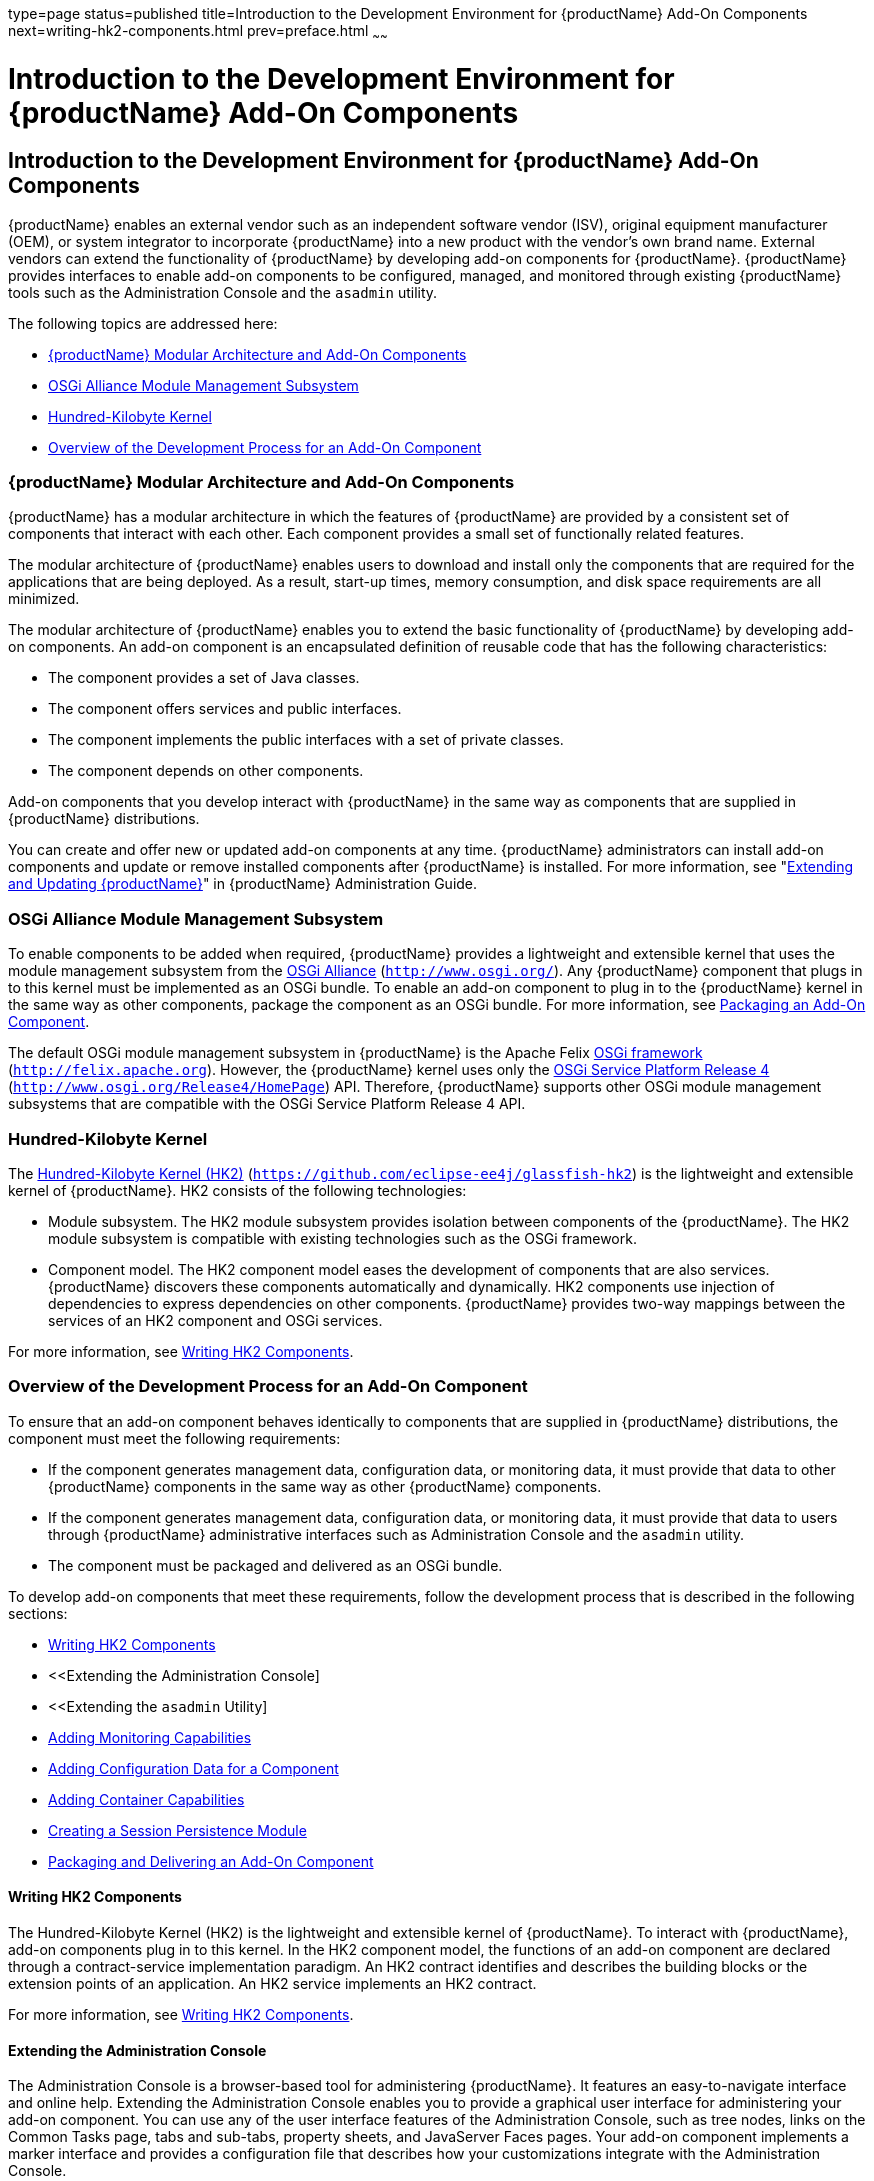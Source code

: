 type=page
status=published
title=Introduction to the Development Environment for {productName} Add-On Components
next=writing-hk2-components.html
prev=preface.html
~~~~~~

= Introduction to the Development Environment for {productName} Add-On Components

[[introduction-to-the-development-environment-for-eclipse-glassfish-add-on-components]]
== Introduction to the Development Environment for {productName} Add-On Components

{productName} enables an external vendor such as
an independent software vendor (ISV), original equipment manufacturer
(OEM), or system integrator to incorporate {productName} into a new
product with the vendor's own brand name. External vendors can extend
the functionality of {productName} by developing add-on components
for {productName}. {productName} provides interfaces to enable
add-on components to be configured, managed, and monitored through
existing {productName} tools such as the Administration Console and
the `asadmin` utility.

The following topics are addressed here:

* <<{productName} Modular Architecture and Add-On Components>>
* <<OSGi Alliance Module Management Subsystem>>
* <<Hundred-Kilobyte Kernel>>
* <<Overview of the Development Process for an Add-On Component>>

[[glassfish-server-modular-architecture-and-add-on-components]]

=== {productName} Modular Architecture and Add-On Components

{productName} has a modular architecture in which the features of
{productName} are provided by a consistent set of components that
interact with each other. Each component provides a small set of
functionally related features.

The modular architecture of {productName} enables users to download
and install only the components that are required for the applications
that are being deployed. As a result, start-up times, memory
consumption, and disk space requirements are all minimized.

The modular architecture of {productName} enables you to extend the
basic functionality of {productName} by developing add-on components.
An add-on component is an encapsulated definition of reusable code that
has the following characteristics:

* The component provides a set of Java classes.
* The component offers services and public interfaces.
* The component implements the public interfaces with a set of private classes.
* The component depends on other components.

Add-on components that you develop interact with {productName} in the
same way as components that are supplied in {productName}
distributions.

You can create and offer new or updated add-on components at any time.
{productName} administrators can install add-on components and update
or remove installed components after {productName} is installed. For
more information, see "xref:administration-guide.adoc#GSADG00014[Extending and Updating {productName}]" in {productName} Administration Guide.

[[osgi-alliance-module-management-subsystem]]

=== OSGi Alliance Module Management Subsystem

To enable components to be added when required, {productName}
provides a lightweight and extensible kernel that uses the module
management subsystem from the http://www.osgi.org/[OSGi Alliance]
(`http://www.osgi.org/`). Any {productName} component that plugs in
to this kernel must be implemented as an OSGi bundle. To enable an
add-on component to plug in to the {productName} kernel in the same
way as other components, package the component as an OSGi bundle. For
more information, see
xref:packaging-integrating-delivering.adoc#packaging-an-add-on-component[Packaging an Add-On
Component].

The default OSGi module management subsystem in {productName} is the
Apache Felix http://felix.apache.org[OSGi framework]
(`http://felix.apache.org`). However, the {productName} kernel uses
only the http://www.osgi.org/Release4/HomePage[OSGi Service Platform
Release 4] (`http://www.osgi.org/Release4/HomePage`) API. Therefore,
{productName} supports other OSGi module management subsystems that
are compatible with the OSGi Service Platform Release 4 API.

[[hundred-kilobyte-kernel]]

=== Hundred-Kilobyte Kernel

The https://github.com/eclipse-ee4j/glassfish-hk2[Hundred-Kilobyte Kernel (HK2)]
(`https://github.com/eclipse-ee4j/glassfish-hk2`) is the lightweight and extensible kernel
of {productName}. HK2 consists of the following technologies:

* Module subsystem. The HK2 module subsystem provides isolation between
components of the {productName}. The HK2 module subsystem is
compatible with existing technologies such as the OSGi framework.
* Component model. The HK2 component model eases the development of
components that are also services. {productName} discovers these
components automatically and dynamically. HK2 components use injection
of dependencies to express dependencies on other components. {productName} provides two-way mappings between the services of an HK2
component and OSGi services.

For more information, see xref:writing-hk2-components.adoc#writing-hk2-components[Writing
HK2 Components].

[[overview-of-the-development-process-for-an-add-on-component]]

=== Overview of the Development Process for an Add-On Component

To ensure that an add-on component behaves identically to components
that are supplied in {productName} distributions, the component must
meet the following requirements:

* If the component generates management data, configuration data, or
monitoring data, it must provide that data to other {productName}
components in the same way as other {productName} components.
* If the component generates management data, configuration data, or
monitoring data, it must provide that data to users through {productName} administrative interfaces such as Administration Console and the
`asadmin` utility.
* The component must be packaged and delivered as an OSGi bundle.

To develop add-on components that meet these requirements, follow the
development process that is described in the following sections:

* <<Writing HK2 Components>>
* <<Extending the Administration Console]
* <<Extending the `asadmin` Utility]
* <<Adding Monitoring Capabilities>>
* <<Adding Configuration Data for a Component>>
* <<Adding Container Capabilities>>
* <<Creating a Session Persistence Module>>
* <<Packaging and Delivering an Add-On Component>>

==== Writing HK2 Components

The Hundred-Kilobyte Kernel (HK2) is the lightweight and extensible
kernel of {productName}. To interact with {productName}, add-on
components plug in to this kernel. In the HK2 component model, the
functions of an add-on component are declared through a contract-service
implementation paradigm. An HK2 contract identifies and describes the
building blocks or the extension points of an application. An HK2
service implements an HK2 contract.

For more information, see xref:writing-hk2-components.adoc#writing-hk2-components[Writing
HK2 Components].

==== Extending the Administration Console

The Administration Console is a browser-based tool for administering
{productName}. It features an easy-to-navigate interface and online
help. Extending the Administration Console enables you to provide a
graphical user interface for administering your add-on component. You
can use any of the user interface features of the Administration
Console, such as tree nodes, links on the Common Tasks page, tabs and
sub-tabs, property sheets, and JavaServer Faces pages. Your add-on
component implements a marker interface and provides a configuration
file that describes how your customizations integrate with the
Administration Console.

For more information, see
xref:extending-the-admin-console.adoc#extending-the-administration-console[Extending the Administration
Console].

==== Extending the `asadmin` Utility

The `asadmin` utility is a command-line tool for configuring and
administering {productName}. Extending the `asadmin` utility enables
you to provide administrative interfaces for an add-on component that
are consistent with the interfaces of other {productName} components.
A user can run `asadmin` subcommands either from a command prompt or
from a script. For more information about the `asadmin` utility, see the
link:reference-manual/asadmin.html#asadmin[`asadmin`(1M)] man page.

For more information, see xref:extending-asadmin.adoc#extending-the-asadmin-utility[Extending the
`asadmin` Utility].

==== Adding Monitoring Capabilities

Monitoring is the process of reviewing the statistics of a system to
improve performance or solve problems. By monitoring the state of
components and services that are deployed in the {productName},
system administrators can identify performance bottlenecks, predict
failures, perform root cause analysis, and ensure that everything is
functioning as expected. Monitoring data can also be useful in
performance tuning and capacity planning.

An add-on component typically generates statistics that the {productName} can gather at run time. Adding monitoring capabilities enables an
add-on component to provide statistics to {productName} in the same
way as components that are supplied in {productName} distributions.
As a result, system administrators can use the same administrative
interfaces to monitor statistics from any installed {productName}
component, regardless of the origin of the component.

For more information, see
xref:adding-monitoring-capabilities.adoc#adding-monitoring-capabilities[Adding Monitoring Capabilities].

==== Adding Configuration Data for a Component

The configuration data of a component determines the characteristics and
runtime behavior of a component. {productName} provides interfaces to
enable an add-on component to store its configuration data in the same
way as other {productName} components. These interfaces are similar
to interfaces that are defined in
https://jakarta.ee/specifications/xml-binding/3.0/[Jakarta XML Binding 3.0]
(`https://jakarta.ee/specifications/xml-binding/3.0/`). By using these interfaces to
store configuration data, you ensure that the add-on component is fully
integrated with {productName}. As a result, administrators can
configure an add-on component in the same way as they can configure
other {productName} components.

For more information, see
xref:adding-configuration-data.adoc#adding-configuration-data-for-a-component[
Adding Configuration Data for a Component].

==== Adding Container Capabilities

Applications run on {productName} in containers. {productName}
enables you to create containers that extend or replace the existing
containers of {productName}. Adding container capabilities enables
you to run new types of applications and to deploy new archive types in
{productName}.

For more information, see
xref:adding-container-capabilities.adoc#adding-container-capabilities[Adding Container Capabilities].

==== Creating a Session Persistence Module

{productName} enables you to create a session persistence module in
the web container for high availability-related functionality by
implementing the `PersistenceStrategyBuilder` interface . Using the
`PersistenceStrategyBuilder` interface in an HK2 service makes the
session manager extensible because you can implement a new persistence
type without having to modify the web container code.

For information about other high-availability, session persistence
solutions, see "xref:ha-administration-guide.adoc#configuring-high-availability-session-persistence-and-failover[Configuring High Availability Session
Persistence and Failover]" in {productName} High
Availability Administration Guide.

For more information, see
xref:session-persistence-modules.adoc#creating-a-session-persistence-module[Creating a Session
Persistence Module].

==== Packaging and Delivering an Add-On Component

Packaging an add-on component enables the component to interact with the
{productName} kernel in the same way as other components. Integrating
a component with {productName} enables {productName} to discover
the component at runtime. If an add-on component is an extension or
update to existing installations of {productName}, deliver the
component through Update Tool.

For more information, see
xref:packaging-integrating-delivering.adoc#packaging-integrating-and-delivering-an-add-on-component[Packaging, Integrating,
and Delivering an Add-On Component].

